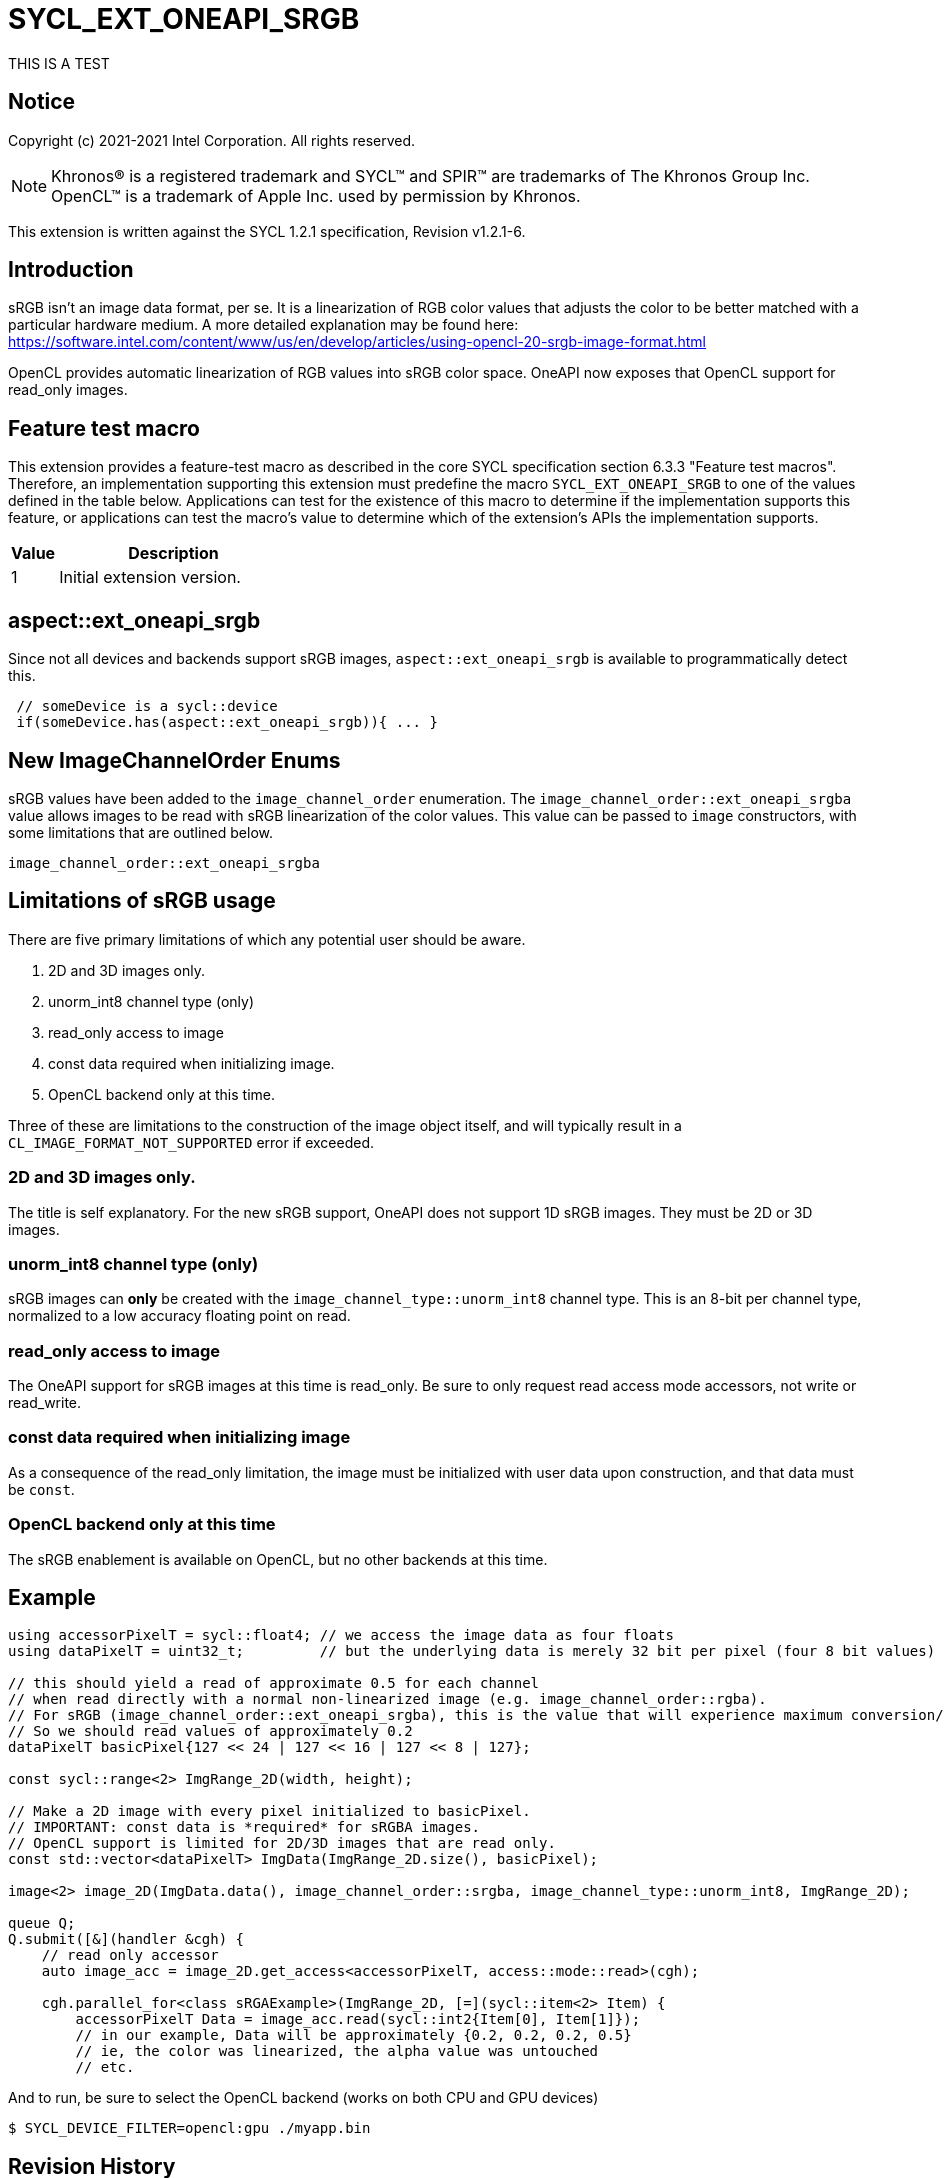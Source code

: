 = SYCL_EXT_ONEAPI_SRGB
:source-highlighter: coderay
:coderay-linenums-mode: table


THIS IS A TEST

// This section needs to be after the document title.
:doctype: book
:toc2:
:toc: left
:encoding: utf-8
:lang: en

:blank: pass:[ +]

// Set the default source code type in this document to C++,
// for syntax highlighting purposes.  This is needed because
// docbook uses c++ and html5 uses cpp.
:language: {basebackend@docbook:c++:cpp}

== Notice

Copyright (c) 2021-2021 Intel Corporation.  All rights reserved.

NOTE: Khronos(R) is a registered trademark and SYCL(TM) and SPIR(TM) are
trademarks of The Khronos Group Inc.  OpenCL(TM) is a trademark of Apple Inc.
used by permission by Khronos.

This extension is written against the SYCL 1.2.1 specification, Revision v1.2.1-6.

== Introduction

sRGB isn't an image data format, per se. It is a linearization of RGB color values that adjusts the color to be better matched with a particular hardware medium. A more detailed explanation may be found here: https://software.intel.com/content/www/us/en/develop/articles/using-opencl-20-srgb-image-format.html

OpenCL provides automatic linearization of RGB values into sRGB color space. OneAPI now exposes that OpenCL support for read_only images.

== Feature test macro

This extension provides a feature-test macro as described in the core SYCL
specification section 6.3.3 "Feature test macros".  Therefore, an
implementation supporting this extension must predefine the macro
`SYCL_EXT_ONEAPI_SRGB` to one of the values defined in the table below.
Applications can test for the existence of this macro to determine if the
implementation supports this feature, or applications can test the macro's
value to determine which of the extension's APIs the implementation supports.

[%header,cols="1,5"]
|===
|Value |Description
|1     |Initial extension version.
|===

== aspect::ext_oneapi_srgb
Since not all devices and backends support sRGB images, `aspect::ext_oneapi_srgb` is available to programmatically detect this.
[source]
----
 // someDevice is a sycl::device
 if(someDevice.has(aspect::ext_oneapi_srgb)){ ... }
----

== New ImageChannelOrder Enums

sRGB values have been added to the `image_channel_order` enumeration. The `image_channel_order::ext_oneapi_srgba` value allows images to be read with sRGB linearization of the color values. This value can be passed to `image` constructors, with some limitations that are outlined below.

[source]
----
image_channel_order::ext_oneapi_srgba
----

== Limitations of sRGB usage

There are five primary limitations of which any potential user should be aware.

. 2D and 3D images only. 
. unorm_int8 channel type (only)
. read_only access to image 
. const data required when initializing image.
. OpenCL backend only at this time.

Three of these are limitations to the construction of the image object itself, and will typically result in a `CL_IMAGE_FORMAT_NOT_SUPPORTED` error if exceeded. 

=== 2D and 3D images only.
The title is self explanatory. For the new sRGB support, OneAPI does not support 1D sRGB images. They must be 2D or 3D images.

=== unorm_int8 channel type (only)
sRGB images can *only* be created with the `image_channel_type::unorm_int8` channel type. This is an 8-bit per channel type, normalized to a low accuracy floating point on read. 

=== read_only access to image
The OneAPI support for sRGB images at this time is read_only. Be sure to only request read access mode accessors, not write or read_write.

=== const data required when initializing image
As a consequence of the read_only limitation, the image must be initialized with user data upon construction, and that data must be `const`.

=== OpenCL backend only at this time
The sRGB enablement is available on OpenCL, but no other backends at this time.   

== Example

[source]
----
using accessorPixelT = sycl::float4; // we access the image data as four floats
using dataPixelT = uint32_t;         // but the underlying data is merely 32 bit per pixel (four 8 bit values)

// this should yield a read of approximate 0.5 for each channel
// when read directly with a normal non-linearized image (e.g. image_channel_order::rgba).  
// For sRGB (image_channel_order::ext_oneapi_srgba), this is the value that will experience maximum conversion/linearization. 
// So we should read values of approximately 0.2 
dataPixelT basicPixel{127 << 24 | 127 << 16 | 127 << 8 | 127};

const sycl::range<2> ImgRange_2D(width, height);

// Make a 2D image with every pixel initialized to basicPixel.
// IMPORTANT: const data is *required* for sRGBA images.
// OpenCL support is limited for 2D/3D images that are read only.
const std::vector<dataPixelT> ImgData(ImgRange_2D.size(), basicPixel);

image<2> image_2D(ImgData.data(), image_channel_order::srgba, image_channel_type::unorm_int8, ImgRange_2D);

queue Q;
Q.submit([&](handler &cgh) {
    // read only accessor
    auto image_acc = image_2D.get_access<accessorPixelT, access::mode::read>(cgh);

    cgh.parallel_for<class sRGAExample>(ImgRange_2D, [=](sycl::item<2> Item) {
        accessorPixelT Data = image_acc.read(sycl::int2{Item[0], Item[1]});
        // in our example, Data will be approximately {0.2, 0.2, 0.2, 0.5}
        // ie, the color was linearized, the alpha value was untouched
        // etc.
----

And to run, be sure to select the OpenCL backend (works on both CPU and GPU devices)

[source]
----
$ SYCL_DEVICE_FILTER=opencl:gpu ./myapp.bin
----


== Revision History

[cols="5,15,15,70"]
[grid="rows"]
[options="header"]
|========================================
|Rev|Date|Author|Changes
|A|2021-07-01|Chris Perkins|*Initial revision*
|========================================

//************************************************************************
//Other formatting suggestions:
//
//* Use *bold* text for host APIs, or [source] syntax highlighting.
//* Use `mono` text for device APIs, or [source] syntax highlighting.
//* Use `mono` text for extension names, types, or enum values.
//* Use _italics_ for parameters.
//************************************************************************
